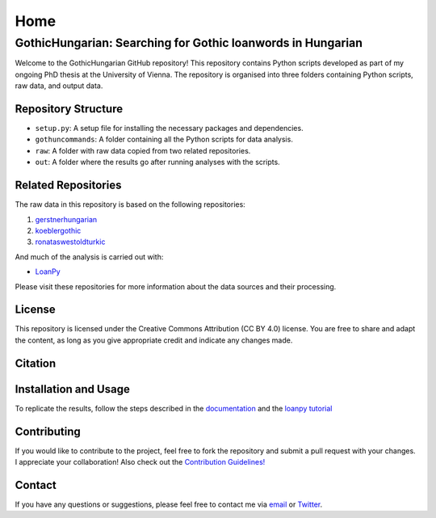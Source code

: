 Home
~~~~

GothicHungarian: Searching for Gothic loanwords in Hungarian
============================================================

|License: CC BY 4.0| |Documentation Status| |CircleCI|

Welcome to the GothicHungarian GitHub repository! This repository
contains Python scripts developed as part of my ongoing PhD thesis at
the University of Vienna. The repository is organised into three folders
containing Python scripts, raw data, and output data.

Repository Structure
--------------------

-  ``setup.py``: A setup file for installing the necessary packages and
   dependencies.
-  ``gothuncommands``: A folder containing all the Python scripts for
   data analysis.
-  ``raw``: A folder with raw data copied from two related repositories.
-  ``out``: A folder where the results go after running analyses with
   the scripts.

Related Repositories
--------------------

The raw data in this repository is based on the following repositories:

1. `gerstnerhungarian <https://github.com/LoanpyDataHub/gerstnerhungarian>`__
2. `koeblergothic <https://github.com/LoanpyDataHub/koeblergothic>`__
3. `ronataswestoldturkic <https://github.com/LoanpyDataHub/ronataswestoldturkic>`__

And much of the analysis is carried out with:

- `LoanPy <https://github.com/LoanpyDataHub/loanpy>`__

Please visit these repositories for more information about the data
sources and their processing.

License
-------

This repository is licensed under the Creative Commons Attribution (CC
BY 4.0) license. You are free to share and adapt the content, as long as
you give appropriate credit and indicate any changes made.

Citation
--------

.. image:: https://zenodo.org/badge/478210252.svg
   :target: https://zenodo.org/badge/latestdoi/478210252

Installation and Usage
----------------------

To replicate the results, follow the steps described in the
`documentation <https://gothichungarian.readthedocs.io/en/latest/?badge=latest>`__
and the `loanpy
tutorial <https://loanpy.readthedocs.io/en/latest/tutorial.html>`__

Contributing
------------

If you would like to contribute to the project, feel free to fork the
repository and submit a pull request with your changes. I appreciate
your collaboration! Also check out the `Contribution Guidelines!
<https://github.com/LoanpyDataHub/GothicHungarian/blob/main/CONTRIBUTING.md>`_

Contact
-------

If you have any questions or suggestions, please feel free to contact me
via `email <mailto:viktor_martinovic@$removethis$eva.mpg.de>`__ or
`Twitter <https://twitter.com/martino_vik>`__.

.. |License: CC BY 4.0| image:: https://mirrors.creativecommons.org/presskit/buttons/88x31/svg/by.svg
   :target: https://creativecommons.org/licenses/by/4.0/
.. |Documentation Status| image:: https://readthedocs.org/projects/gothichungarian/badge/?version=latest
   :target: https://gothichungarian.readthedocs.io/en/latest/?badge=latest
.. |CircleCI| image:: https://dl.circleci.com/status-badge/img/gh/LoanpyDataHub/GothicHungarian/tree/main.svg?style=svg
   :target: https://dl.circleci.com/status-badge/redirect/gh/LoanpyDataHub/GothicHungarian/tree/main
